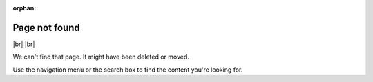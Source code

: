 :orphan:

****************
Page not found
****************

|br| |br| 

We can't find that page. It might have been deleted or moved. 

Use the navigation menu or the search box to find the content you're looking for.
